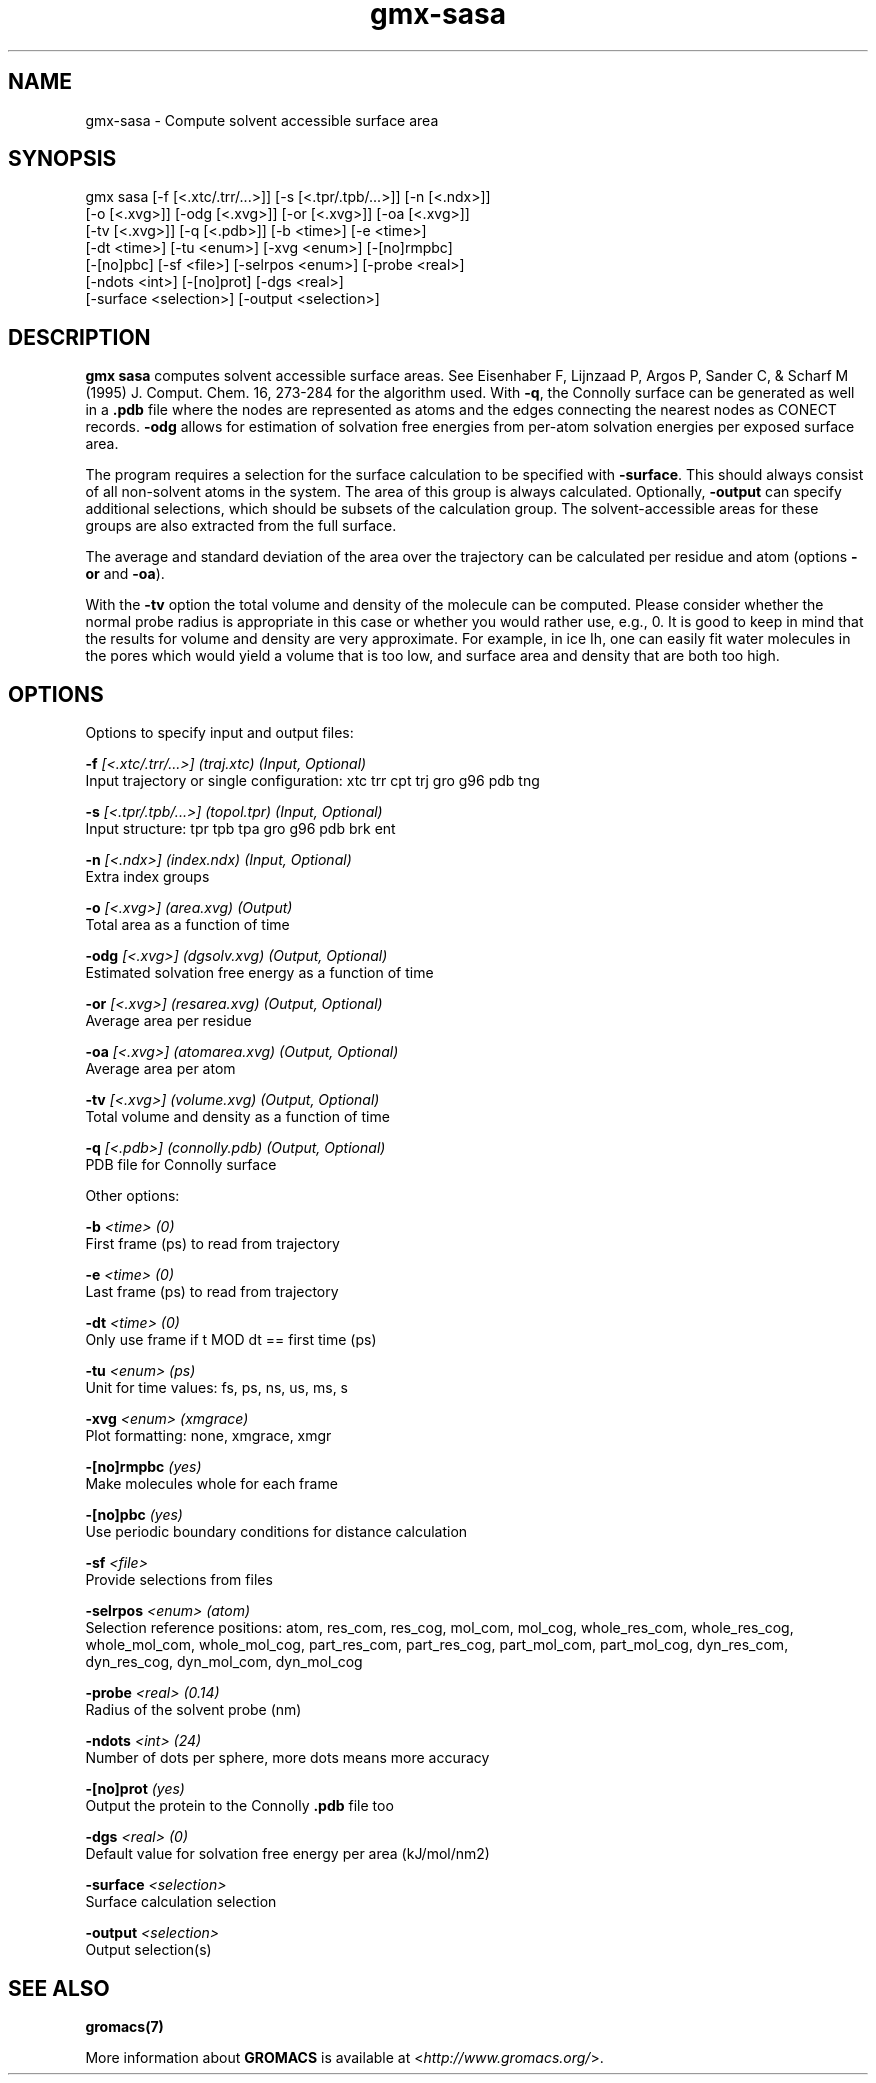 .TH gmx-sasa 1 "" "VERSION 5.0.4" "GROMACS Manual"
.SH NAME
gmx-sasa - Compute solvent accessible surface area

.SH SYNOPSIS
gmx sasa [-f [<.xtc/.trr/...>]] [-s [<.tpr/.tpb/...>]] [-n [<.ndx>]]
         [-o [<.xvg>]] [-odg [<.xvg>]] [-or [<.xvg>]] [-oa [<.xvg>]]
         [-tv [<.xvg>]] [-q [<.pdb>]] [-b <time>] [-e <time>]
         [-dt <time>] [-tu <enum>] [-xvg <enum>] [-[no]rmpbc]
         [-[no]pbc] [-sf <file>] [-selrpos <enum>] [-probe <real>]
         [-ndots <int>] [-[no]prot] [-dgs <real>]
         [-surface <selection>] [-output <selection>]

.SH DESCRIPTION
\fBgmx sasa\fR computes solvent accessible surface areas. See Eisenhaber F, Lijnzaad P, Argos P, Sander C, & Scharf M (1995) J. Comput. Chem. 16, 273\-284 for the algorithm used. With \fB\-q\fR, the Connolly surface can be generated as well in a \fB.pdb\fR file where the nodes are represented as atoms and the edges connecting the nearest nodes as CONECT records. \fB\-odg\fR allows for estimation of solvation free energies from per\-atom solvation energies per exposed surface area.

The program requires a selection for the surface calculation to be specified with \fB\-surface\fR. This should always consist of all non\-solvent atoms in the system. The area of this group is always calculated. Optionally, \fB\-output\fR can specify additional selections, which should be subsets of the calculation group. The solvent\-accessible areas for these groups are also extracted from the full surface.

The average and standard deviation of the area over the trajectory can be calculated per residue and atom (options \fB\-or\fR and \fB\-oa\fR).

With the \fB\-tv\fR option the total volume and density of the molecule can be computed. Please consider whether the normal probe radius is appropriate in this case or whether you would rather use, e.g., 0. It is good to keep in mind that the results for volume and density are very approximate. For example, in ice Ih, one can easily fit water molecules in the pores which would yield a volume that is too low, and surface area and density that are both too high.

.SH OPTIONS
Options to specify input and output files:

.BI "\-f" " [<.xtc/.trr/...>] (traj.xtc) (Input, Optional)"
    Input trajectory or single configuration: xtc trr cpt trj gro g96 pdb tng

.BI "\-s" " [<.tpr/.tpb/...>] (topol.tpr) (Input, Optional)"
    Input structure: tpr tpb tpa gro g96 pdb brk ent

.BI "\-n" " [<.ndx>] (index.ndx) (Input, Optional)"
    Extra index groups

.BI "\-o" " [<.xvg>] (area.xvg) (Output)"
    Total area as a function of time

.BI "\-odg" " [<.xvg>] (dgsolv.xvg) (Output, Optional)"
    Estimated solvation free energy as a function of time

.BI "\-or" " [<.xvg>] (resarea.xvg) (Output, Optional)"
    Average area per residue

.BI "\-oa" " [<.xvg>] (atomarea.xvg) (Output, Optional)"
    Average area per atom

.BI "\-tv" " [<.xvg>] (volume.xvg) (Output, Optional)"
    Total volume and density as a function of time

.BI "\-q" " [<.pdb>] (connolly.pdb) (Output, Optional)"
    PDB file for Connolly surface


Other options:

.BI "\-b" " <time> (0)"
    First frame (ps) to read from trajectory

.BI "\-e" " <time> (0)"
    Last frame (ps) to read from trajectory

.BI "\-dt" " <time> (0)"
    Only use frame if t MOD dt == first time (ps)

.BI "\-tu" " <enum> (ps)"
    Unit for time values: fs, ps, ns, us, ms, s

.BI "\-xvg" " <enum> (xmgrace)"
    Plot formatting: none, xmgrace, xmgr

.BI "\-[no]rmpbc" "  (yes)"
    Make molecules whole for each frame

.BI "\-[no]pbc" "  (yes)"
    Use periodic boundary conditions for distance calculation

.BI "\-sf" " <file>"
    Provide selections from files

.BI "\-selrpos" " <enum> (atom)"
    Selection reference positions: atom, res_com, res_cog, mol_com, mol_cog, whole_res_com, whole_res_cog, whole_mol_com, whole_mol_cog, part_res_com, part_res_cog, part_mol_com, part_mol_cog, dyn_res_com, dyn_res_cog, dyn_mol_com, dyn_mol_cog

.BI "\-probe" " <real> (0.14)"
    Radius of the solvent probe (nm)

.BI "\-ndots" " <int> (24)"
    Number of dots per sphere, more dots means more accuracy

.BI "\-[no]prot" "  (yes)"
    Output the protein to the Connolly \fB.pdb\fR file too

.BI "\-dgs" " <real> (0)"
    Default value for solvation free energy per area (kJ/mol/nm2)

.BI "\-surface" " <selection>"
    Surface calculation selection

.BI "\-output" " <selection>"
    Output selection(s)


.SH SEE ALSO
.BR gromacs(7)

More information about \fBGROMACS\fR is available at <\fIhttp://www.gromacs.org/\fR>.

